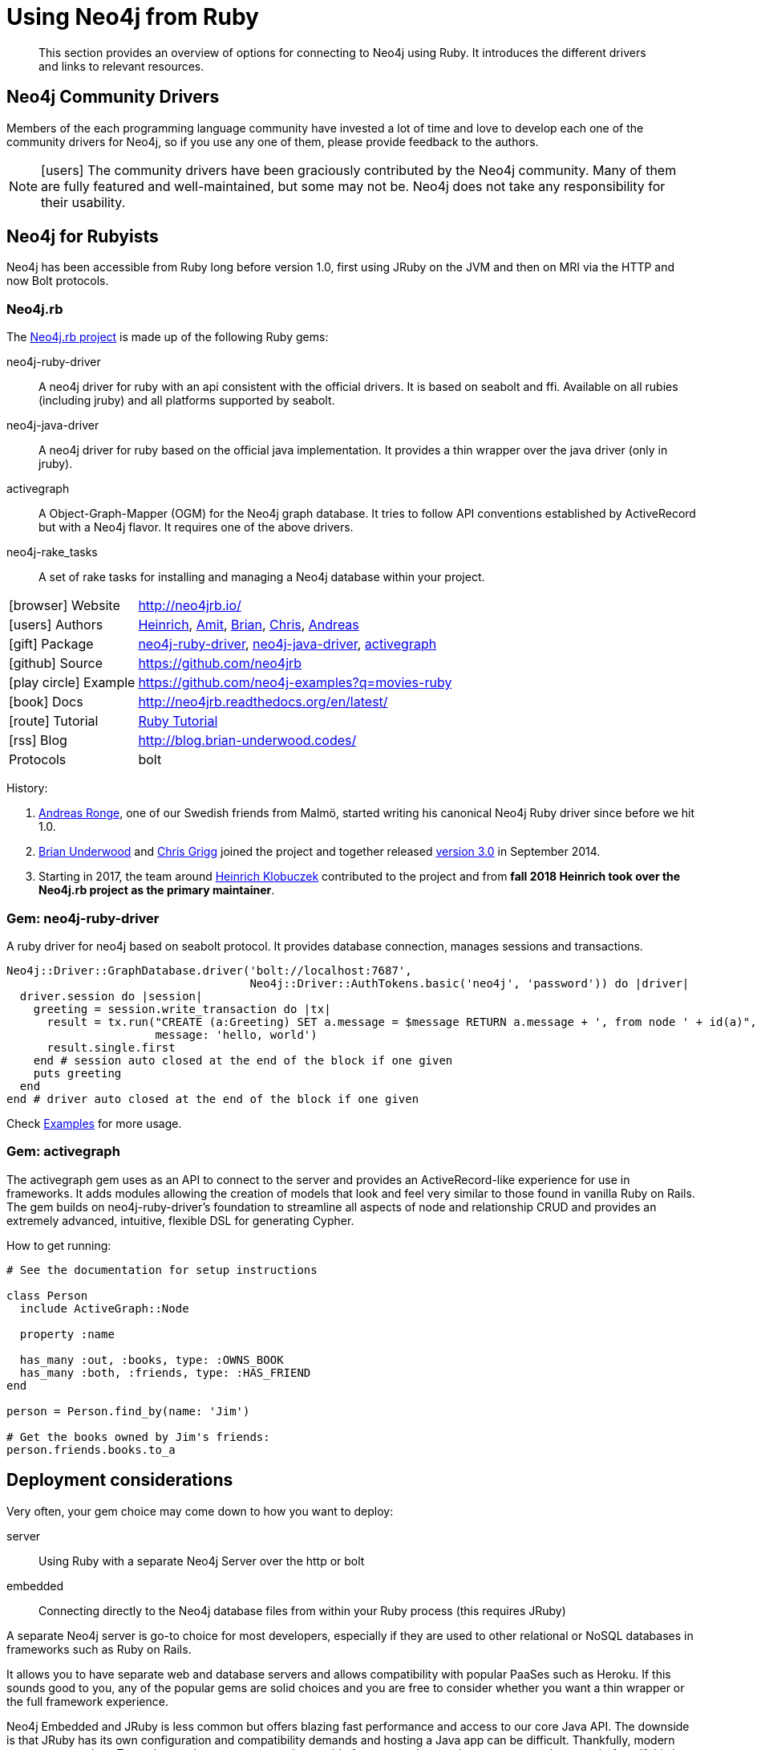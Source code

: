 [[neo4j-ruby]]
= Using Neo4j from Ruby
:aura_signup: https://neo4j.com/cloud/aura/?ref=developer-guides
:tags: ruby, gem, app-development, applications

[abstract]
This section provides an overview of options for connecting to Neo4j using Ruby.
It introduces the different drivers and links to relevant resources.


[#community-drivers]
== Neo4j Community Drivers

Members of the each programming language community have invested a lot of time and love to develop each one of the community drivers for Neo4j, so if you use any one of them, please provide feedback to the authors.

====
[NOTE]
icon:users[size=2x]
The community drivers have been graciously contributed by the Neo4j community.
Many of them are fully featured and well-maintained, but some may not be.
Neo4j does not take any responsibility for their usability.
====

[#neo4j-ruby]
== Neo4j for Rubyists

Neo4j has been accessible from Ruby long before version 1.0, first using JRuby on the JVM and then on MRI via the HTTP and now Bolt protocols.

// tag::neo4.rb-lib[]
[#neo4jrb-lib]
=== Neo4j.rb

The link:http://neo4jrb.io/[Neo4j.rb project^] is made up of the following Ruby gems:

neo4j-ruby-driver::
A neo4j driver for ruby with an api consistent with the official drivers. It is based on seabolt and ffi. Available on all rubies
(including jruby) and all platforms supported by seabolt.
neo4j-java-driver::
A neo4j driver for ruby based on the official java implementation. It provides a thin wrapper over the java driver (only
in jruby).
activegraph::
A Object-Graph-Mapper (OGM) for the Neo4j graph database. It tries to follow API conventions established by ActiveRecord
but with a Neo4j flavor. It requires one of the above drivers.
neo4j-rake_tasks::
A set of rake tasks for installing and managing a Neo4j database within your project.
// end::neo4.rb-lib[]

[cols="1,4"]
|===
| icon:browser[] Website                     | http://neo4jrb.io/
| icon:users[] Authors         | https://twitter.com/klobuczek[Heinrich^], https://twitter.com/klobuczek[Amit^], http://twitter.com/cheerfulstoic[Brian^], http://twitter.com/subvertallchris[Chris^], http://twitter.com/ronge[Andreas^]
| icon:gift[] Package        | https://rubygems.org/gems/neo4j-ruby-driver[neo4j-ruby-driver^], https://rubygems.org/gems/neo4j-java-driver[neo4j-java-driver^], https://rubygems.org/gems/activegraph[activegraph^]
| icon:github[] Source       | https://github.com/neo4jrb

| icon:play-circle[] Example | https://github.com/neo4j-examples?q=movies-ruby
| icon:book[] Docs           | http://neo4jrb.readthedocs.org/en/latest/
| icon:route[] Tutorial      | link:/developer/ruby-course/[Ruby Tutorial]
| icon:rss[] Blog            | http://blog.brian-underwood.codes/
| Protocols | bolt
|===

History:

1. https://github.com/andreasronge[Andreas Ronge^], one of our Swedish friends from Malmö, started writing his canonical Neo4j Ruby driver since before we hit 1.0.

2. https://github.com/cheerfulstoic[Brian Underwood^] and https://github.com/subvertallchris[Chris Grigg^] joined the project and together released http://neo4j.com/blog/neo4j-rb-3-0-released/[version 3.0^] in September 2014.

3. Starting in 2017, the team around https://github.com/klobuczek[Heinrich Klobuczek] contributed to the project and from *fall 2018 Heinrich took over the Neo4j.rb project as the primary maintainer*.

=== Gem: neo4j-ruby-driver

A ruby driver for neo4j based on seabolt protocol. It provides database connection, manages sessions and transactions.

[source,ruby]
----
Neo4j::Driver::GraphDatabase.driver('bolt://localhost:7687',
                                    Neo4j::Driver::AuthTokens.basic('neo4j', 'password')) do |driver|
  driver.session do |session|
    greeting = session.write_transaction do |tx|
      result = tx.run("CREATE (a:Greeting) SET a.message = $message RETURN a.message + ', from node ' + id(a)",
                      message: 'hello, world')
      result.single.first
    end # session auto closed at the end of the block if one given
    puts greeting
  end
end # driver auto closed at the end of the block if one given
----

Check https://github.com/neo4jrb/neo4j-ruby-driver/blob/master/docs/dev_manual_examples.rb[Examples^] for more usage.

=== Gem: activegraph

The activegraph gem uses  as an API to connect to the server and provides an ActiveRecord-like experience for use in frameworks.
It adds modules allowing the creation of models that look and feel very similar to those found in vanilla Ruby on Rails.
The gem builds on neo4j-ruby-driver's foundation to streamline all aspects of node and relationship CRUD and provides an extremely advanced, intuitive, flexible DSL for generating Cypher.

How to get running:

[source,ruby]
----
# See the documentation for setup instructions

class Person
  include ActiveGraph::Node

  property :name

  has_many :out, :books, type: :OWNS_BOOK
  has_many :both, :friends, type: :HAS_FRIEND
end

person = Person.find_by(name: 'Jim')

# Get the books owned by Jim's friends:
person.friends.books.to_a
----

[#ruby-deploy]
== Deployment considerations

Very often, your gem choice may come down to how you want to deploy:

server::
  Using Ruby with a separate Neo4j Server over the http or bolt

embedded::
  Connecting directly to the Neo4j database files from within your Ruby process (this requires JRuby)

A separate Neo4j server is go-to choice for most developers, especially if they are used to other relational or NoSQL databases in frameworks such as Ruby on Rails.

It allows you to have separate web and database servers and allows compatibility with popular PaaSes such as Heroku.
If this sounds good to you, any of the popular gems are solid choices and you are free to consider whether you want a thin wrapper or the full framework experience.

Neo4j Embedded and JRuby is less common but offers blazing fast performance and access to our core Java API.
The downside is that JRuby has its own configuration and compatibility demands and hosting a Java app can be difficult.
Thankfully, modern app servers such as Torquebox and a strong community provide far more options and resources now than ever before.
If this is right for you, the neo4j-ruby and activegraph will equally offer support via the bolt protocol.

[#gem-integrations]
== ActiveGraph gem integrations

There are many common gems that you'll want to use with your Neo4j database.
Many are supported for the Neo4j.rb project:

Authentication

 * link:https://github.com/neo4jrb/devise-activegraph[devise-activegraph^]

Authorization

 * link:https://github.com/CanCanCommunity/cancancan-activegraph[cancancan-activegraph^]

File Attachment

 * link:https://github.com/neo4jrb/neo4jrb-paperclip[neo4jrb-paperclip^] (*)
 * link:https://github.com/neo4jrb/carrierwave-neo4j[carrierwave-neo4j^] (*)

Pagination

 * link:https://github.com/neo4jrb/neo4j-will_paginate_redux[neo4j-will_paginate_redux^] (*)
 * link:https://github.com/megorei/kaminari-neo4j[kaminari-neo4j^] (*)

ElasticSearch Integration

 * link:https://github.com/neo4jrb/neo4j-searchkick[neo4j-searchkick^] (*)


Admin User Interface

 * link:https://github.com/cheerfulstoic/rails_admin[rails_admin^] (*)

Integration With the link:https://github.com/neo4j-contrib/spatial[Neo4j Spatial Plugin^]

 * link:https://github.com/neo4jrb/neo4jrb_spatial[neo4jrb_spatial^] (*)

Ruby Object Manager

 * link:https://github.com/rom-rb/rom-neo4j[rom-neo4j^]

Misc.

 * link:https://github.com/subvertallchris/neo4j-even_easier_id[neo4j-even_easier_id^] (BSON UUIDs)

Note: (*) not (yet) compatible with activegraph

[#ruby-example]
=== The Example Project

The Neo4j example project is a small, one page webapp for the movies database built into the Neo4j tutorial.
The front-end page is the same for all drivers: movie search, movie details, and a graph visualization of actors and movies.
Each backend implementation shows you how to connect to Neo4j from each of the different languages and drivers.

You can learn more about our small, consistent example project across many different language drivers link:https://neo4j.com/developer/example-project/[here].
You will find the implementations for all drivers as https://github.com/neo4j-examples?q=movies[individual GitHub repositories^], which you can clone and deploy directly.


